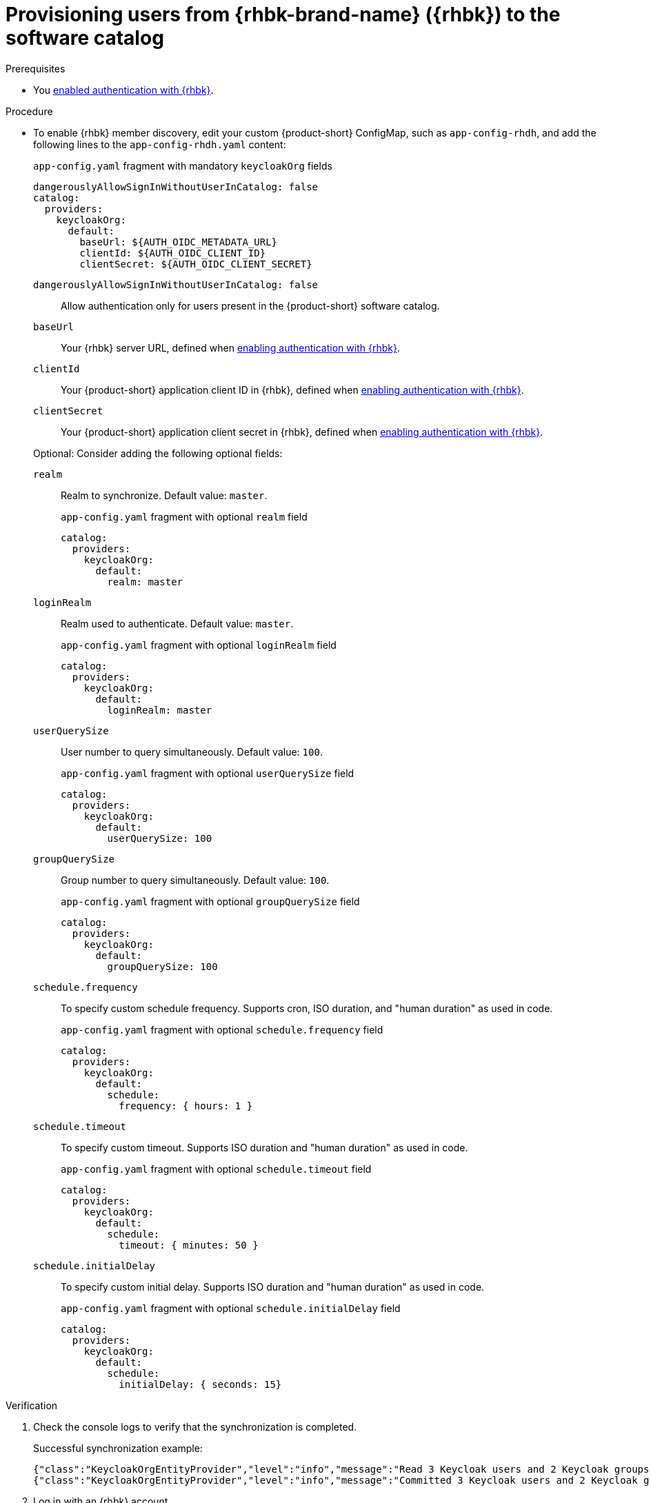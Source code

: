 [id="provisioning-users-from-rhbk-to-the-software-catalog"]
= Provisioning users from {rhbk-brand-name} ({rhbk}) to the software catalog

.Prerequisites
* You xref:enabling-authentication-with-rhbk[enabled authentication with {rhbk}].

.Procedure

* To enable {rhbk} member discovery, edit your custom {product-short} ConfigMap, such as `app-config-rhdh`, and add the following lines to the `app-config-rhdh.yaml` content:
+
--
[id=keycloakOrgProviderId]
.`app-config.yaml` fragment with mandatory `keycloakOrg` fields
[source,yaml]
----
dangerouslyAllowSignInWithoutUserInCatalog: false
catalog:
  providers:
    keycloakOrg:
      default:
        baseUrl: ${AUTH_OIDC_METADATA_URL}
        clientId: ${AUTH_OIDC_CLIENT_ID}
        clientSecret: ${AUTH_OIDC_CLIENT_SECRET}
----

`dangerouslyAllowSignInWithoutUserInCatalog: false`::
 Allow authentication only for users present in the {product-short} software catalog.

`baseUrl`::
Your {rhbk} server URL, defined when xref:enabling-authentication-with-rhbk[enabling authentication with {rhbk}].

`clientId`::
Your {product-short} application client ID in {rhbk}, defined when xref:enabling-authentication-with-rhbk[enabling authentication with {rhbk}].

`clientSecret`::
Your {product-short} application client secret in {rhbk}, defined when xref:enabling-authentication-with-rhbk[enabling authentication with {rhbk}].

Optional: Consider adding the following optional fields:

`realm`::
Realm to synchronize.
Default value: `master`.
+
.`app-config.yaml` fragment with optional `realm` field
[source,yaml]
----
catalog:
  providers:
    keycloakOrg:
      default:
        realm: master
----

`loginRealm`::
Realm used to authenticate.
Default value: `master`.
+
.`app-config.yaml` fragment with optional `loginRealm` field
[source,yaml]
----
catalog:
  providers:
    keycloakOrg:
      default:
        loginRealm: master
----

`userQuerySize`::
User number to query simultaneously.
Default value: `100`.
+
.`app-config.yaml` fragment with optional `userQuerySize` field
[source,yaml]
----
catalog:
  providers:
    keycloakOrg:
      default:
        userQuerySize: 100
----

`groupQuerySize`::
Group number to query simultaneously.
Default value: `100`.
+
.`app-config.yaml` fragment with optional `groupQuerySize` field
[source,yaml]
----
catalog:
  providers:
    keycloakOrg:
      default:
        groupQuerySize: 100
----

`schedule.frequency`::
To specify custom schedule frequency.
Supports cron, ISO duration, and "human duration" as used in code.
+
.`app-config.yaml` fragment with optional `schedule.frequency` field
[source,yaml]
----
catalog:
  providers:
    keycloakOrg:
      default:
        schedule:
          frequency: { hours: 1 }
----

`schedule.timeout`::
To specify custom timeout.
Supports ISO duration and "human duration" as used in code.
+
.`app-config.yaml` fragment with optional `schedule.timeout` field
[source,yaml]
----
catalog:
  providers:
    keycloakOrg:
      default:
        schedule:
          timeout: { minutes: 50 }
----

`schedule.initialDelay`::
To specify custom initial delay.
Supports ISO duration and "human duration" as used in code.
+
.`app-config.yaml` fragment with optional `schedule.initialDelay` field
[source,yaml]
----
catalog:
  providers:
    keycloakOrg:
      default:
        schedule:
          initialDelay: { seconds: 15}
----
--

.Verification

. Check the console logs to verify that the synchronization is completed.
+
.Successful synchronization example:
[source,json]
----
{"class":"KeycloakOrgEntityProvider","level":"info","message":"Read 3 Keycloak users and 2 Keycloak groups in 1.5 seconds. Committing...","plugin":"catalog","service":"backstage","taskId":"KeycloakOrgEntityProvider:default:refresh","taskInstanceId":"bf0467ff-8ac4-4702-911c-380270e44dea","timestamp":"2024-09-25 13:58:04"}
{"class":"KeycloakOrgEntityProvider","level":"info","message":"Committed 3 Keycloak users and 2 Keycloak groups in 0.0 seconds.","plugin":"catalog","service":"backstage","taskId":"KeycloakOrgEntityProvider:default:refresh","taskInstanceId":"bf0467ff-8ac4-4702-911c-380270e44dea","timestamp":"2024-09-25 13:58:04"}
----

. Log in with an {rhbk} account.
